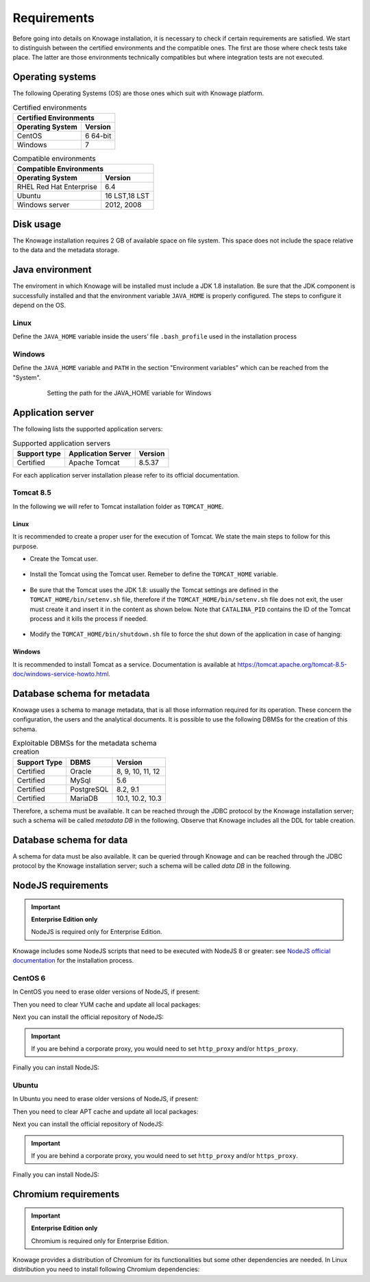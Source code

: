 Requirements
====================

Before going into details on Knowage installation, it is necessary to check if certain requirements are satisfied. We start to distinguish between the certified environments and the compatible ones. The first are those where check tests take place. The latter are those environments technically compatibles but where integration tests are not executed.

Operating systems
------------------

The following Operating Systems (OS) are those ones which suit with Knowage platform.

.. table:: Certified environments
   :widths: auto

   +---------------------------+-------------+
   |    Certified Environments               |
   +===========================+=============+
   |    **Operating System**   | **Version** |
   +---------------------------+-------------+
   |    CentOS                 | 6 64-bit    |
   +---------------------------+-------------+
   |    Windows                | 7           |
   +---------------------------+-------------+

.. table:: Compatible environments
    :widths: auto

    +-----------------------------+-------------+
    |    Compatible Environments                |
    +=============================+=============+
    |    **Operating System**     | **Version** |
    +-----------------------------+-------------+
    |    RHEL Red Hat Enterprise  | 6.4         |
    +-----------------------------+-------------+
    |    Ubuntu                   |16 LST,18 LST|
    +-----------------------------+-------------+
    |    Windows server           | 2012, 2008  |
    +-----------------------------+-------------+

Disk usage
--------------------

The Knowage installation requires 2 GB of available space on file system. This space does not include the space relative to the data and the metadata storage.

Java environment
--------------------

The enviroment in which Knowage will be installed must include a JDK 1.8 installation. Be sure that the JDK component is successfully installed and that the environment variable ``JAVA_HOME`` is properly configured. The steps to configure it depend on the OS.

Linux
~~~~~~~~~~~~

Define the ``JAVA_HOME`` variable inside the users’ file ``.bash_profile`` used in the installation process

   .. code-block:: bash
           :linenos:
           :caption: Instructions to set the JAVA_HOME variable for Linux environment.

           export JAVA_HOME=<root path of the Java installation>
           export JAVA_HOME=/usr/lib/jvm/jdk1.8.0_60/
           export PATH=$JAVA_HOME/bin:$PATH

Windows
~~~~~~~~~~~~

Define the ``JAVA_HOME`` variable and ``PATH`` in the section "Environment variables" which can be reached from the "System".

   .. figure:: media/image7.png

      Setting the path for the JAVA_HOME variable for Windows

Application server
---------------------

The following lists the supported application servers:

.. table:: Supported application servers
    :widths: auto

    +---------------------+------------------------+-------------+
    |    **Support type** | **Application Server** | **Version** |
    +=====================+========================+=============+
    |    Certified        | Apache Tomcat          | 8.5.37      |
    +---------------------+------------------------+-------------+

For each application server installation please refer to its official documentation.

Tomcat 8.5
~~~~~~~~~~~~

In the following we will refer to Tomcat installation folder as ``TOMCAT_HOME``.

Linux
^^^^^^^^^^

It is recommended to create a proper user for the execution of Tomcat. We state the main steps to follow for this purpose.

- Create the Tomcat user.

   .. code-block:: bash
           :linenos:

           useradd -m tomcat
           passwd <password for the tomcat user>

- Install the Tomcat using the Tomcat user. Remeber to define the ``TOMCAT_HOME`` variable.

   .. code-block:: bash
           :linenos:

           export TOMCAT_HOME=<path of the installation Tomcat root folder >

- Be sure that the Tomcat uses the JDK 1.8: usually the Tomcat settings are defined in the ``TOMCAT_HOME/bin/setenv.sh`` file, therefore if the ``TOMCAT_HOME/bin/setenv.sh`` file does not exit, the user must create it and insert it in the content as shown below. Note that ``CATALINA_PID`` contains the ID of the Tomcat process and it kills the process if needed.

   .. code-block:: bash
           :linenos:

           export CATALINA_PID=<root folder of the Tomcat installation>/logs/tomcat-knowage.pid
           export JAVA_HOME=<root folder of the JDK 1.8 installation>

- Modify the ``TOMCAT_HOME/bin/shutdown.sh`` file to force the shut down of the application in case of hanging:

   .. code-block:: bash
           :linenos:

           exec "$PRGDIR"/"$EXECUTABLE" stop -f "$@"

Windows
^^^^^^^^^^

It is recommended to install Tomcat as a service. Documentation is available at https://tomcat.apache.org/tomcat-8.5-doc/windows-service-howto.html.

Database schema for metadata
----------------------------

Knowage uses a schema to manage metadata, that is all those information required for its operation. These concern the configuration, the users and the analytical documents. It is possible to use the following DBMSs for the creation of this schema.

.. table:: Exploitable DBMSs for the metadata schema creation
    :widths: auto

    +---------------------+---------------+------------------+
    | **Support Type**    | **DBMS**      | **Version**      |
    +=====================+===============+==================+
    |    Certified        | Oracle        | 8, 9, 10, 11, 12 |
    +---------------------+---------------+------------------+
    |    Certified        | MySql         | 5.6              |
    +---------------------+---------------+------------------+
    |    Certified        | PostgreSQL    | 8.2, 9.1         |
    +---------------------+---------------+------------------+
    |    Certified        | MariaDB       | 10.1, 10.2, 10.3 |
    +---------------------+---------------+------------------+

Therefore, a schema must be available. It can be reached through the JDBC protocol by the Knowage installation server; such a schema will be called *metadata DB* in the following. Observe that Knowage includes all the DDL for table creation.

Database schema for data
-------------------------

A schema for data must be also available. It can be queried through Knowage and can be reached through the JDBC protocol by the Knowage installation server; such a schema will be called *data DB* in the following.

NodeJS requirements
-------------------------

.. important::
         **Enterprise Edition only**

         NodeJS is required only for Enterprise Edition.

Knowage includes some NodeJS scripts that need to be executed with NodeJS 8 or greater: see `NodeJS official documentation <https://nodejs.org/en/download/package-manager>`_ for the installation process.

CentOS 6
~~~~~~~~~~~~

In CentOS you need to erase older versions of NodeJS, if present:

.. code-block:: bash
        :caption: Command to erase older versions of NodeJS

        yum erase -y nodejs

Then you need to clear YUM cache and update all local packages:

.. code-block:: bash
        :caption: Cache clearing and system updating

        yum clean all
        yum update -y

Next you can install the official repository of NodeJS:

.. code-block:: bash
        :caption: Installation of the repository of NodeJS

        curl -sL https://rpm.nodesource.com/setup_8.x | bash -

.. important::
         If you are behind a corporate proxy, you would need to set ``http_proxy`` and/or ``https_proxy``.

Finally you can install NodeJS:

.. code-block:: bash
        :caption: Installation of NodeJS

        yum install -y nodejs

Ubuntu
~~~~~~~~~~~~

In Ubuntu you need to erase older versions of NodeJS, if present:

.. code-block:: bash
        :caption: Command to erase older versions of NodeJS

        apt-get remove nodejs

Then you need to clear APT cache and update all local packages:

.. code-block:: bash
        :caption: Cache clearing and system updating

        apt-get update
        apt-get upgrade -y

Next you can install the official repository of NodeJS:

.. code-block:: bash
        :caption: Installation of the repository of NodeJS

        curl -sL https://deb.nodesource.com/setup_8.x | bash -

.. important::
         If you are behind a corporate proxy, you would need to set ``http_proxy`` and/or ``https_proxy``.

Finally you can install NodeJS:

.. code-block:: bash
        :caption: Installation of NodeJS

        apt-get install -y nodejs

Chromium requirements
-------------------------
.. important::
         **Enterprise Edition only**

         Chromium is required only for Enterprise Edition.

Knowage provides a distribution of Chromium for its functionalities but some other dependencies are needed. In Linux distribution you need to install following Chromium dependencies:

.. code-block:: bash
        :caption: Installation of Chromium dependencies

        # For CentOS
        yum install -y cups-libs expat glib2 glibc.i686 glibc libcanberra-gtk3 libgcc libstdc++ libX11 libXScrnSaver minizip nspr nss-mdns nss-util nss policycoreutils-python policycoreutils zlib
        # For Ubuntu
        apt-get install -y libasound2 libatk-bridge2.0-0 libatk1.0-0 libatspi2.0-0 libc6 libcairo2 libcups2 libdbus-1-3 libexpat1 libgcc1 libgdk-pixbuf2.0-0 libglib2.0-0 libnspr4 libnss3 libpango-1.0-0 libpangocairo-1.0-0 libuuid1 libx11-6 libx11-xcb1 libxcb1 libxcomposite1 libxcursor1 libxdamage1 libxext6 libxfixes3 libxi6 libxrandr2 libxrender1 libxtst6 bash
